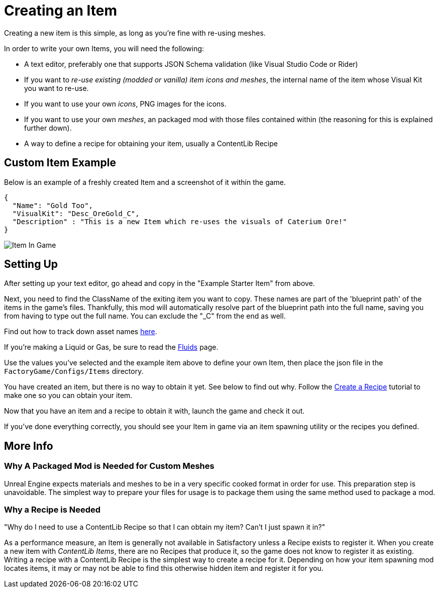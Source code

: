 = Creating an Item

Creating a new item is this simple, as long as you're fine with re-using meshes.

In order to write your own Items, you will need the following:

* A text editor, preferably one that supports JSON Schema validation (like Visual Studio Code or Rider)
* If you want to _re-use existing (modded or vanilla) item icons and meshes_, the internal name of the item whose Visual Kit you want to re-use.
* If you want to use your own _icons_, PNG images for the icons.
* If you want to use your own _meshes_, an packaged mod with those files contained within (the reasoning for this is explained further down).
* A way to define a recipe for obtaining your item, usually a ContentLib Recipe


== Custom Item Example

Below is an example of a freshly created Item and a screenshot of it within the game.

```json
{
  "Name": "Gold Too",
  "VisualKit": "Desc_OreGold_C",
  "Description" : "This is a new Item which re-uses the visuals of Caterium Ore!"
}
```

image:https://i.imgur.com/T7OC3vq.jpg[Item In Game]

== Setting Up

After setting up your text editor, go ahead and copy in the "Example Starter Item" from above.

Next, you need to find the ClassName of the exiting item you want to copy. These names are part of the 'blueprint path' of the items in the game's files. Thankfully, this mod will automatically resolve part of the blueprint path into the full name, saving you from having to type out the full name. You can exclude the "_C" from the end as well.

Find out how to track down asset names xref:Tutorials/FindAssetPath.adoc[here].

If you're making a Liquid or Gas, be sure to read the xref:Tutorials/FluidsInfo.adoc[Fluids] page.

Use the values you've selected and the example item above to define your own Item, then place the json file in the `FactoryGame/Configs/Items` directory.

You have created an item, but there is no way to obtain it yet. See below to find out why. Follow the xref:Tutorials/CreateRecipe.adoc[Create a Recipe] tutorial to make one so you can obtain your item.

Now that you have an item and a recipe to obtain it with, launch the game and check it out.

If you've done everything correctly, you should see your Item in game via an item spawning utility or the recipes you defined.

== More Info

=== Why A Packaged Mod is Needed for Custom Meshes

Unreal Engine expects materials and meshes to be in a very specific cooked format in order for use. This preparation step is unavoidable. The simplest way to prepare your files for usage is to package them using the same method used to package a mod.

=== Why a Recipe is Needed

====
"Why do I need to use a ContentLib Recipe so that I can obtain my item? Can't I just spawn it in?"
====

As a performance measure, an Item is generally not available in Satisfactory unless a Recipe exists to register it. When you create a new item with _ContentLib Items_, there are no Recipes that produce it, so the game does not know to register it as existing. Writing a recipe with a ContentLib Recipe is the simplest way to create a recipe for it. Depending on how your item spawning mod locates items, it may or may not be able to find this otherwise hidden item and register it for you.